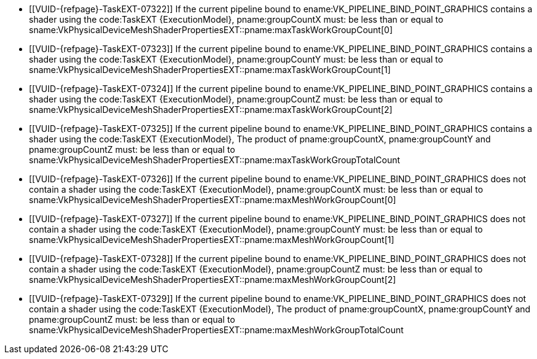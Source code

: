 // Copyright 2022-2023 The Khronos Group Inc.
//
// SPDX-License-Identifier: CC-BY-4.0

// Common Valid Usage
// Common limits for draw mesh commands

  * [[VUID-{refpage}-TaskEXT-07322]]
    If the current pipeline bound to ename:VK_PIPELINE_BIND_POINT_GRAPHICS
    contains a shader using the code:TaskEXT {ExecutionModel},
    pname:groupCountX must: be less than or equal to
    sname:VkPhysicalDeviceMeshShaderPropertiesEXT::pname:maxTaskWorkGroupCount[0]
  * [[VUID-{refpage}-TaskEXT-07323]]
    If the current pipeline bound to ename:VK_PIPELINE_BIND_POINT_GRAPHICS
    contains a shader using the code:TaskEXT {ExecutionModel},
    pname:groupCountY must: be less than or equal to
    sname:VkPhysicalDeviceMeshShaderPropertiesEXT::pname:maxTaskWorkGroupCount[1]
  * [[VUID-{refpage}-TaskEXT-07324]]
    If the current pipeline bound to ename:VK_PIPELINE_BIND_POINT_GRAPHICS
    contains a shader using the code:TaskEXT {ExecutionModel},
    pname:groupCountZ must: be less than or equal to
    sname:VkPhysicalDeviceMeshShaderPropertiesEXT::pname:maxTaskWorkGroupCount[2]
  * [[VUID-{refpage}-TaskEXT-07325]]
    If the current pipeline bound to ename:VK_PIPELINE_BIND_POINT_GRAPHICS
    contains a shader using the code:TaskEXT {ExecutionModel}, The product
    of pname:groupCountX, pname:groupCountY and pname:groupCountZ must: be
    less than or equal to
    sname:VkPhysicalDeviceMeshShaderPropertiesEXT::pname:maxTaskWorkGroupTotalCount
  * [[VUID-{refpage}-TaskEXT-07326]]
    If the current pipeline bound to ename:VK_PIPELINE_BIND_POINT_GRAPHICS
    does not contain a shader using the code:TaskEXT {ExecutionModel},
    pname:groupCountX must: be less than or equal to
    sname:VkPhysicalDeviceMeshShaderPropertiesEXT::pname:maxMeshWorkGroupCount[0]
  * [[VUID-{refpage}-TaskEXT-07327]]
    If the current pipeline bound to ename:VK_PIPELINE_BIND_POINT_GRAPHICS
    does not contain a shader using the code:TaskEXT {ExecutionModel},
    pname:groupCountY must: be less than or equal to
    sname:VkPhysicalDeviceMeshShaderPropertiesEXT::pname:maxMeshWorkGroupCount[1]
  * [[VUID-{refpage}-TaskEXT-07328]]
    If the current pipeline bound to ename:VK_PIPELINE_BIND_POINT_GRAPHICS
    does not contain a shader using the code:TaskEXT {ExecutionModel},
    pname:groupCountZ must: be less than or equal to
    sname:VkPhysicalDeviceMeshShaderPropertiesEXT::pname:maxMeshWorkGroupCount[2]
  * [[VUID-{refpage}-TaskEXT-07329]]
    If the current pipeline bound to ename:VK_PIPELINE_BIND_POINT_GRAPHICS
    does not contain a shader using the code:TaskEXT {ExecutionModel}, The
    product of pname:groupCountX, pname:groupCountY and pname:groupCountZ
    must: be less than or equal to
    sname:VkPhysicalDeviceMeshShaderPropertiesEXT::pname:maxMeshWorkGroupTotalCount

// Common Valid Usage

